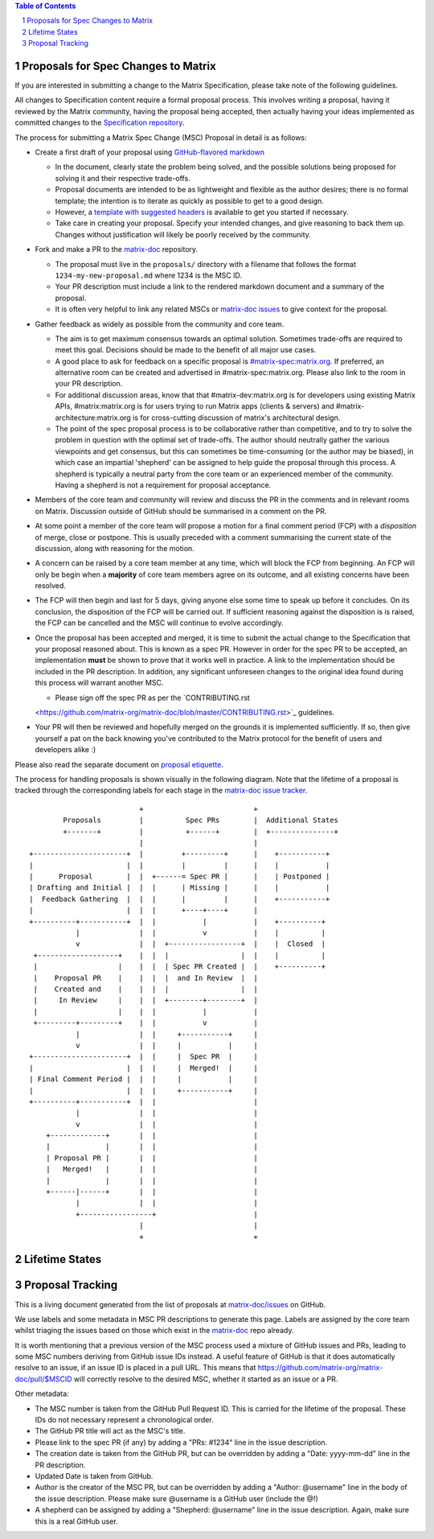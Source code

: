 .. title:: Proposals for Spec Changes to Matrix

.. contents:: Table of Contents
.. sectnum::

Proposals for Spec Changes to Matrix
------------------------------------

If you are interested in submitting a change to the Matrix Specification,
please take note of the following guidelines.

All changes to Specification content require a formal proposal process.  This
involves writing a proposal, having it reviewed by the Matrix community, having
the proposal being accepted, then actually having your ideas implemented as
committed changes to the `Specification repository
<https://github.com/matrix-org/matrix-doc>`_.

The process for submitting a Matrix Spec Change (MSC) Proposal in detail is as
follows:

- Create a first draft of your proposal using `GitHub-flavored markdown
  <https://help.github.com/articles/basic-writing-and-formatting-syntax/>`_

  - In the document, clearly state the problem being solved, and the possible
    solutions being proposed for solving it and their respective trade-offs.
  - Proposal documents are intended to be as lightweight and flexible as the 
    author desires; there is no formal template; the intention is to iterate
    as quickly as possible to get to a good design.
  - However, a `template with suggested headers
    <https://github.com/matrix-org/matrix-doc/blob/master/proposals/proposals_template.md>`_
    is available to get you started if necessary.
  - Take care in creating your proposal. Specify your intended changes, and
    give reasoning to back them up. Changes without justification will likely
    be poorly received by the community.

- Fork and make a PR to the `matrix-doc
  <https://github.com/matrix-org/matrix-doc>`_ repository.

  - The proposal must live in the ``proposals/`` directory with a filename
    that follows the format ``1234-my-new-proposal.md`` where 1234 is the MSC
    ID.
  - Your PR description must include a link to the rendered markdown document
    and a summary of the proposal. 
  - It is often very helpful to link any related MSCs or `matrix-doc issues
    <https://github.com/matrix-org/matrix-doc/issues>`_ to give context
    for the proposal.

- Gather feedback as widely as possible from the community and core team.

  - The aim is to get maximum consensus towards an optimal solution. Sometimes
    trade-offs are required to meet this goal. Decisions should be made to the
    benefit of all major use cases.
  - A good place to ask for feedback on a specific proposal is
    `#matrix-spec:matrix.org <https://matrix.to/#/#matrix-spec:matrix.org>`_.
    If preferred, an alternative room can be created and advertised in
    #matrix-spec:matrix.org. Please also link to the room in your PR
    description.
  - For additional discussion areas, know that that #matrix-dev:matrix.org is
    for developers using existing Matrix APIs, #matrix:matrix.org is for users
    trying to run Matrix apps (clients & servers) and
    #matrix-architecture:matrix.org is for cross-cutting discussion of matrix's
    architectural design.
  - The point of the spec proposal process is to be collaborative rather than
    competitive, and to try to solve the problem in question with the optimal
    set of trade-offs. The author should neutrally gather the various
    viewpoints and get consensus, but this can sometimes be time-consuming (or
    the author may be biased), in which case an impartial 'shepherd' can be
    assigned to help guide the proposal through this process. A shepherd is
    typically a neutral party from the core team or an experienced member of
    the community. Having a shepherd is not a requirement for proposal
    acceptance.

  
- Members of the core team and community will review and discuss the PR in the
  comments and in relevant rooms on Matrix. Discussion outside of GitHub should
  be summarised in a comment on the PR.
- At some point a member of the core team will propose a motion for a final
  comment period (FCP) with a *disposition* of merge, close or postpone. This
  is usually preceded with a comment summarising the current state of the
  discussion, along with reasoning for the motion.
- A concern can be raised by a core team member at any time, which will block
  the FCP from beginning. An FCP will only be begin when a **majority** of core
  team members agree on its outcome, and all existing concerns have been
  resolved.
- The FCP will then begin and last for 5 days, giving anyone else some time to
  speak up before it concludes. On its conclusion, the disposition of the FCP
  will be carried out. If sufficient reasoning against the disposition is is
  raised, the FCP can be cancelled and the MSC will continue to evolve
  accordingly.
- Once the proposal has been accepted and merged, it is time to submit the
  actual change to the Specification that your proposal reasoned about. This is
  known as a spec PR. However in order for the spec PR to be accepted, an
  implementation **must** be shown to prove that it works well in practice. A
  link to the implementation should be included in the PR description. In
  addition, any significant unforeseen changes to the original idea found
  during this process will warrant another MSC.

  - Please sign off the spec PR as per the `CONTRIBUTING.rst 
  <https://github.com/matrix-org/matrix-doc/blob/master/CONTRIBUTING.rst>`_
  guidelines.

- Your PR will then be reviewed and hopefully merged on the grounds it is
  implemented sufficiently. If so, then give yourself a pat on the back knowing
  you've contributed to the Matrix protocol for the benefit of users and
  developers alike :)

Please also read the separate document on `proposal etiquette <proposal_etiquette.html>`_.

The process for handling proposals is shown visually in the following diagram.
Note that the lifetime of a proposal is tracked through the corresponding
labels for each stage in the `matrix-doc issue tracker
<https://github.com/matrix-org/matrix-doc/issues>`_.

::

                           +                          +
         Proposals         |          Spec PRs        |  Additional States
         +-------+         |          +------+        |  +---------------+
                           |                          |
 +----------------------+  |         +---------+      |    +-----------+
 |                      |  |         |         |      |    |           |
 |      Proposal        |  |  +------= Spec PR |      |    | Postponed |
 | Drafting and Initial |  |  |      | Missing |      |    |           |
 |  Feedback Gathering  |  |  |      |         |      |    +-----------+
 |                      |  |  |      +----+----+      |   
 +----------+-----------+  |  |           |           |    +----------+
            |              |  |           v           |    |          |
            v              |  |  +-----------------+  |    |  Closed  |
  +-------------------+    |  |  |                 |  |    |          |
  |                   |    |  |  | Spec PR Created |  |    +----------+
  |    Proposal PR    |    |  |  |  and In Review  |  |
  |    Created and    |    |  |  |                 |  |  
  |     In Review     |    |  |  +--------+--------+  |   
  |                   |    |  |           |           |
  +---------+---------+    |  |           v           |   
            |              |  |     +-----------+     |   
            v              |  |     |           |     |   
 +----------------------+  |  |     |  Spec PR  |     |   
 |                      |  |  |     |  Merged!  |     |   
 | Final Comment Period |  |  |     |           |     |
 |                      |  |  |     +-----------+     |
 +----------+-----------+  |  |                       |
            |              |  |                       |
            v              |  |                       |
     +-------------+       |  |                       |
     |             |       |  |                       |
     | Proposal PR |       |  |                       |
     |   Merged!   |       |  |                       |
     |             |       |  |                       |
     +------|------+       |  |                       |
            |              |  |                       |
            +-----------------+                       |
                           |                          |
                           +                          +

Lifetime States
---------------

=============================    =======================================================
Proposal Drafting and Feedback   A proposal document which is still work-in-progress but is being shared to incorporate feedback
Proposal In Review               A proposal document which is now ready and waiting for review by the core team and community
Proposal Final Comment Period    A proposal document which has reached final comment period either for merge, closure or postponement
Proposal Merged/Spec PR Missing  A proposal document which has passed review. Waiting for a PR against the Spec
Spec PR In Review                A proposal that has been PR'd against the spec and is currently under review
Spec PR Merged                   A proposal with a sufficient working implementation and whose Spec PR has been merged!
Postponed                        A proposal that is temporarily blocked or a feature that may not be useful currently but perhaps sometime in the future
Closed                           A proposal which has been reviewed and deemed unsuitable for acceptance
=============================    =======================================================


Proposal Tracking
-----------------

This is a living document generated from the list of proposals at
`matrix-doc/issues <https://github.com/matrix-org/matrix-doc/issues>`_ on
GitHub.

We use labels and some metadata in MSC PR descriptions to generate this page.
Labels are assigned by the core team whilst triaging the issues based on those
which exist in the `matrix-doc <https://github.com/matrix-org/matrix-doc>`_
repo already.

It is worth mentioning that a previous version of the MSC process used a
mixture of GitHub issues and PRs, leading to some MSC numbers deriving from
GitHub issue IDs instead. A useful feature of GitHub is that it does
automatically resolve to an issue, if an issue ID is placed in a pull URL. This
means that https://github.com/matrix-org/matrix-doc/pull/$MSCID will correctly
resolve to the desired MSC, whether it started as an issue or a PR.

Other metadata:

- The MSC number is taken from the GitHub Pull Request ID. This is carried for
  the lifetime of the proposal. These IDs do not necessary represent a
  chronological order.
- The GitHub PR title will act as the MSC's title.
- Please link to the spec PR (if any) by adding a "PRs: #1234" line in the
  issue description.
- The creation date is taken from the GitHub PR, but can be overridden by
  adding a "Date: yyyy-mm-dd" line in the PR description.
- Updated Date is taken from GitHub.
- Author is the creator of the MSC PR, but can be overridden by adding a
  "Author: @username" line in the body of the issue description. Please make
  sure @username is a GitHub user (include the @!)
- A shepherd can be assigned by adding a "Shepherd: @username" line in the
  issue description. Again, make sure this is a real GitHub user.
